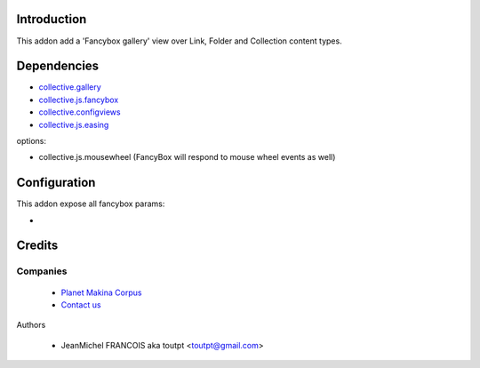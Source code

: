 Introduction
============

This addon add a 'Fancybox gallery' view over Link, Folder and Collection content types.

Dependencies
============

* collective.gallery_
* collective.js.fancybox_
* collective.configviews_
* collective.js.easing_

options:

* collective.js.mousewheel (FancyBox will respond to mouse wheel events as well)

Configuration
=============

This addon expose all fancybox params:

* 

Credits
=======

Companies
---------

|makinacom|_

  * `Planet Makina Corpus <http://www.makina-corpus.org>`_
  * `Contact us <mailto:python@makina-corpus.org>`_


Authors

  - JeanMichel FRANCOIS aka toutpt <toutpt@gmail.com>

.. |makinacom| image:: http://depot.makina-corpus.org/public/logo.gif
.. _makinacom:  http://www.makina-corpus.com
.. _collective.gallery: http://plone.org/products/collective.gallery
.. _collective.js.fancybox: http://plone.org/products/collective.js.fancybox
.. _collective.configviews: http://plone.org/products/collective.configviews
.. _collective.js.easing: http://plone.org/products/collective.js.easing
.. _collective.js.mousewheel: http://plone.org/products/collective.js.mousewheel
